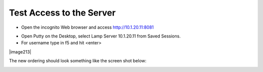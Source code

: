 Test Access to the Server
-------------------------

-  Open the incognito  Web browser and access http://10.1.20.11:8081

|image209|

-  Open Putty on the Desktop, select Lamp Server 10.1.20.11 from Saved Sessions.
-  For username type in f5 and hit <enter>

|image213|

The new ordering should look something like the screen shot below:

|image212|

.. |image212| image:: /_static/class1/image212.png
   :width: 6.5in
   :height: 3in

.. |image209| image:: /_static/class1/image209.png
   :width: 2in
   :height: 2in
